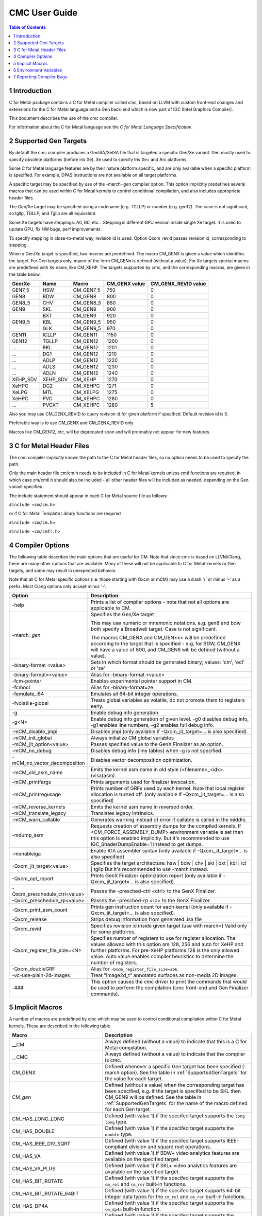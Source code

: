 .. ========================= begin_copyright_notice ============================

  Copyright (C) 2021-2023 Intel Corporation

  SPDX-License-Identifier: MIT

  =========================== end_copyright_notice =============================

==============
CMC User Guide
==============

.. contents:: Table of Contents
   :depth: 3

1 Introduction
==============

C for Metal package contains a C for Metal compiler called cmc, based on
LLVM with custom front-end changes and extensions for the C for Metal language
and a Gen back-end which is now part of IGC (Intel Graphics Compiler).

This document describes the use of the cmc compiler.

For information about the C for Metal language see the :title:`C for Metal Language Specification`.

.. highlight:: c

.. _SupportedGenTargets:

2 Supported Gen Targets
=======================

By default the cmc compiler produces a GenISA/XeISA file that is targeted a specific
Gen/Xe variant.
Gen mostly used to specify obsolete platforms (before Iris Xe).
Xe used to specify Iris Xe+ and Arc platforms.

Some C for Metal language features are by their nature platform specific,
and are only available when a specific platform is specified.
For example, DPAS instructions are not available on all target platforms.

A specific target may be specified by use of the -march=\ *gen* compiler
option. This option implicitly predefines several macros that can be used
within C for Metal kernels to control conditional compilation, and also
includes appropriate header files.

The Gen/Xe target may be specified using a codename (e.g. TGLLP) or number (e.g. gen12).
The case is not significant, so tgllp, TGLLP, and Tgllp are all equivalent.

Some Xe targets have steppings: A0, B0, etc... Stepping is different GPU version
inside single Xe target. It is used to update GPU, fix HW bugs, perf improvements.

To specify stepping in close-to-metal way, revision id is used.
Option Qxcm_revid passes revision id, corresponding to stepping.

When a Gen/Xe target is specified, two macros are predefined.
The macro CM_GENX is given a value which identifies the target.
For Gen targets only, macro of the form CM_GEN\ *n* is defined (without a value).
For Xe targets special macros are predefined with Xe name, like CM_XEHP.
The targets supported by cmc, and the corresponding macros, are given in the table below.

========= ======== =========== ============= ===================
Gen/Xe    Name     Macro       CM_GENX value CM_GENX_REVID value
========= ======== =========== ============= ===================
GEN7_5    HSW      CM_GEN7_5   750           0
GEN8      BDW      CM_GEN8     800           0
GEN8_5    CHV      CM_GEN8_5   850           0
GEN9      SKL      CM_GEN9     900           0
..        BXT      CM_GEN9     920           0
GEN9_5    KBL      CM_GEN9_5   950           0
..        GLK      CM_GEN9_5   970           0
GEN11     ICLLP    CM_GEN11    1150          0
GEN12     TGLLP    CM_GEN12    1200          0
...       RKL      CM_GEN12    1201          0
...       DG1      CM_GEN12    1210          0
...       ADLP     CM_GEN12    1220          0
...       ADLS     CM_GEN12    1230          0
...       ADLN     CM_GEN12    1240          0
XEHP_SDV  XEHP_SDV CM_XEHP     1270          0
XeHPG     DG2      CM_XEHPG    1271          0
XeLPG     MTL      CM_XELPG    1275          0
XeHPC     PVC      CM_XEHPC    1280          0
...       PVCXT    CM_XEHPC    1280          5
========= ======== =========== ============= ===================


Also you may use CM_GENX_REVID to query revision id for given platform if
specified. Default revision id is 0.

Preferable way is to use CM_GENX and CM_GENX_REVID only

Macros like CM_GEN12, etc, will be deprecated soon and will probnably not
appear for new features.

3 C for Metal Header Files
==========================

The cmc compiler implicitly knows the path to the C for Metal header files, so
no option needs to be used to specify the path.

Only the main header file cm/cm.h needs to be included in C for Metal kernels
unless cmtl functions are required, in which case cm/cmtl.h should also be
included - all other header files will be included as needed, depending on the
Gen variant specified.

The include statement should appear in each C for Metal source file as follows:

``#include <cm/cm.h>``

or if C for Metal Template Library functions are required

``#include <cm/cm.h>``

``#include <cm/cmtl.h>``

4 Compiler Options
==================

The following table describes the main options that are useful for CM.  Note
that since cmc is based on LLVM/Clang, there are many other options that are
available. Many of these will not be applicable to C for Metal kernels or Gen
targets, and some may result in unexpected behavior.

Note that all C for Metal specific options (i.e. those starting with Qxcm or
mCM) may use a slash '/' or minus '-' as a prefix. Most Clang options only
accept minus '-'.

============================= ==============
Option                        Description
============================= ==============
-help                         Prints a list of compiler options - note that not
                              all options are applicable to CM.

-march=\ *gen*                Specifies the Gen/Xe target

                              This may use numeric or mnemonic notations, e.g.
                              gen8 and bdw both specify a Broadwell target.
                              Case is not significant.

                              The macros CM_GENX and CM_GEN<x> will be predefined
                              according to the target that is specified - e.g.
                              for BDW, CM_GENX will have a value of 800,
                              and CM_GEN8 will be defined (without a value).

-binary-format <value>        Sets in which format should be generated binary;
                              values: 'cm', 'ocl' or 'ze'

-binary-format=<value>        Alias for -binary-format <value>

-fcm-pointer                  Enables experimental pointer support in CM.

-fcmocl                       Alias for -binary-format=ze.

-femulate_i64                 Emulates all 64-bit integer operations.

-fvolatile-global             Treats global variables as volatile, do not promote them
                              to registers early.

-g                            Enable debug info generation.

-g<N>                         Enable debug info generation of given level. -g0 disables
                              debug info, -g1 enables line numbers, -g2 enables full
                              debug info.

-mCM_disable_jmpi             Disables jmpi (only available if -Qxcm_jit_target=... is
                              also specified).

-mCM_init_global              Always initialize CM global variables

-mCM_jit_option<value>        Passes specified value to the GenX Finalizer as an option.

-mCM_no_debug                 Disables debug info (line tables) when -g is not specified.

-mCM_no_vector_decomposition  Disables vector decomposition optimization.

-mCM_old_asm_name             Emits the kernel asm name in old style
                              (<filename>_<idx>.(visa)asm).

-mCM_printfargs               Prints arguments used for finalizer invocation.

-mCM_printregusage            Prints number of GRFs used by each kernel. Note that
                              local register allocation is turned off.
                              (only available if -Qxcm_jit_target=... is also specified)

-mCM_reverse_kernels          Emits the kernel asm name in reversed order.

-mCM_translate_legacy         Translates legacy intrinsics.

-mCM_warn_callable            Generates warning instead of error if callable is called
                              in the middle.

-mdump_asm                    Requests creation of assembly dumps for the
                              compiled kernels.
                              If <CM_FORCE_ASSEMBLY_DUMP> environment variable
                              is set then this option is enabled implicitly.
                              But it's recommended to use IGC_ShaderDumpEnable=1 instead
                              to get dumps.

-menableiga                   Enable IGA assembler syntax (only available if
                              -Qxcm_jit_target=... is also specified)

-Qxcm_jit_target<value>       Specifies the target architecture:
                              hsw | bdw | chv | skl | bxt | kbl | icl | tgllp
                              But it's recommended to use -march instead.

-Qxcm_opt_report              Prints GenX Finalizer optimization report
                              (only available if -Qxcm_jit_target=... is also specified).

-Qxcm_preschedule_ctrl<value> Passes the -presched-ctrl <ctrl> to the GenX Finalizer.

-Qxcm_preschedule_rp<value>   Passes the -presched-rp <rp> to the GenX Finalizer.

-Qxcm_print_asm_count         Prints gen instruction count for each kernel
                              (only available if -Qxcm_jit_target=... is also specified).

-Qxcm_release                 Strips debug information from generated .isa file

-Qxcm_revid                   Specifies revision id inside given target (use with march=)
                              Valid only for some platforms.

-Qxcm_register_file_size=<N>  Specifies number of registers to use for register allocation.
                              The values allowed with this option are 128, 256 and auto for
                              XeHP and further platforms. For pre-XeHP platforms 128 is the
                              only allowed value. Auto value enables compiler heuristics to
                              determine the number of registers.


-Qxcm_doubleGRF               Alias for ``-Qxcm_register_file_size=256``.

-vc-use-plain-2d-images       Treat "image2d_t" annotated surfaces as non-media 2D images.

-###                          This option causes the cmc driver to print the commands
                              that would be used to perform the compilation
                              (cmc front-end and Gen Finalizer commands).

============================= ==============

5 Implicit Macros
=================

A number of macros are predefined by cmc which may be used to control
conditional compilation within C for Metal kernels. These are described in the
following table.

============================== =======================================================
Macro                          Description
============================== =======================================================
__CM                           Always defined (without a value) to indicate that this
                               is a C for Metal compilation.

__CMC                          Always defined (without a value) to indicate that the
                               compiler is cmc.

CM_GENX                        Defined whenever a specific Gen target has been
                               specified (-march option). See the table in
                               :ref:`SupportedGenTargets` for the value for each
                               target.

CM_\ *gen*                     Defined (without a value) when the corresponding
                               target has been specified, e.g. if the target is
                               specified to be SKL then CM_GEN9 will be defined. See
                               the table in :ref:`SupportedGenTargets` for the name
                               of the macro defined for each Gen target.

CM_HAS_LONG_LONG               Defined (with value 1) if the specifed target supports
                               the ``long long`` type.

CM_HAS_DOUBLE                  Defined (with value 1) if the specifed target supports
                               the ``double`` type.

CM_HAS_IEEE_DIV_SQRT           Defined (with value 1) if the specifed target supports
                               IEEE-compliant division and square root operations.

CM_HAS_VA                      Defined (with value 1) if BDW+ video analytics features
                               are available on the specified target.

CM_HAS_VA_PLUS                 Defined (with value 1) if SKL+ video analytics features
                               are available on the specified target.

CM_HAS_BIT_ROTATE              Defined (with value 1) if the specifed target supports
                               the ``cm_rol`` and ``cm_ror`` built-in functions.

CM_HAS_BIT_ROTATE_64BIT        Defined (with value 1) if the specifed target supports
                               64-bit integer data types for the ``cm_rol`` and
                               ``cm_ror`` built-in functions.

CM_HAS_DP4A                    Defined (with value 1) if the specifed target supports
                               the ``cm_dp4a`` built-in function.

CM_HAS_BFN                     Defined (with value 1) if the specifed target supports
                               the ``cm_bfn`` built-in function.

CM_HAS_BF16                    Defined (with value 1) if the specifed target supports
                               the BFloat16 data type and ``cm_bf_cvt`` built-in.

CM_HAS_TF32                    Defined (with value 1) if the specifed target supports
                               the TFloat32 data type and ``cm_tf32_cvt`` built-in.

CM_HAS_DPAS                    Defined (with value 1) if the specifed target supports
                               the ``cm_dpas`` built-in function.

CM_HAS_DPAS_INT2               Defined (with value 1) if the specifed target supports
                               the 2-bit integer data as sources for ``cm_dpas``
                               built-in function.

CM_HAS_DPAS_INT4               Defined (with value 1) if the specifed target supports
                               the 4-bit integer data as sources for ``cm_dpas``
                               built-in function.

CM_HAS_DPAS_INT8               Defined (with value 1) if the specifed target supports
                               the 8-bit integer data as sources for ``cm_dpas``
                               built-in function.

CM_HAS_DPAS_INT_MIX            Defined (with value 1) if the specifed target supports
                               the mix of integer data types as sources for
                               ``cm_dpas`` built-in function.

CM_HAS_DPAS_ACC_HALF           Defined (with value 1) if the specifed target supports
                               the ``half`` data type as an accumulator for the
                               ``cm_dpas`` built-in function.

CM_HAS_DPAS_ACC_BF16           Defined (with value 1) if the specifed target supports
                               the BFloat16 data type as an accumulator for the
                               ``cm_dpas`` built-in function.

CM_HAS_DPAS_ODD                DEPRECATED. Defined (with value 1) if the specifed
                               target supports odd values for as RepeatCount the
                               ``cm_dpas`` built-in function.

CM_HAS_DPASW                   Defined (with value 1) if the specifed target supports
                               the ``cm_dpasw`` built-in function.

CM_HAS_LSC                     Defined (with value 1) if the specifed target supports
                               LSC data port messages.

CM_HAS_UNTYPED_2D              Defined (with value 1) if the specifed target supports
                               Untyped 2D block LSC data port messages.

CM_HAS_SAMPLE_UNORM            Defined (with value 1) if the specifed target supports
                               media sample32 function.

CM_HAS_STOCHASTIC_ROUNDING     Defined (with value 1) if the specifed target supports
                               the ``cm_srnd`` built-in function.

CM_HAS_GATEWAY_EVENT           Defined (with value 1) if the specifed target supports
                               the gateway event functions.

CM_HAS_LSC_LOAD_L1RI_L3CA_HINT Defined (with value 1) if the specified target supports
                               L1 "read invalidate" and L3 "cached" cache hints
                               combination.

CM_HAS_LSC_SYS_FENCE           Defined (with value 1) if the specified target supports
                               system fence messages.

CM_MAX_SLM_SIZE                Maximum shared local memory per group.

============================== =======================================================


6 Environment Variables
=======================

====================== ==================
Environment variable   Description
====================== ==================
ENABLE_IGA             By default the GenX finalizer uses the legacy assembler
                       syntax for the assembly files it generates for platforms
                       before Gen11. If the ENABLE_IGA environment variable has
                       a non-zero value then IGA assembler syntax will be used.
                       This is equivalent to specifying the -menableiga compiler
                       option.

CM_FORCE_ASSEMBLY_DUMP Enables "-mCM_old_asm_name -mdump_asm" options if set.

CM_INCLUDE_DIR         Directory with the include files.

IGC_ShaderDumpEnable=1 (default=0) causes all LLVM, assembly, and ISA code generated by
                       the CM compiler to be written to /tmp/IntelIGC/<application_name>.

IGC_DumpToCurrentDir=1 (default=0) writes all the files created by IGC_ShaderDumpEnable
                       to your current directory instead of /tmp/IntelIGC/<application_name>.
                       Since this is potentially a lot of files, it is recommended to create
                       a temporary directory just for the purpose of holding these files.

====================== ==================


7 Reporting Compiler Bugs
=========================

Like most compilers, cmc is a complex piece of software and may sometimes
encounter a condition that isn't currently accounted for. This may exhibit
in one of a number of ways - ranging from an internal error, a failed
compilation, or incorrect execution of the resulting kernel. Please submit
new issues to https://github.com/intel/cm-compiler/issues with all information
required to reproduce failures.
